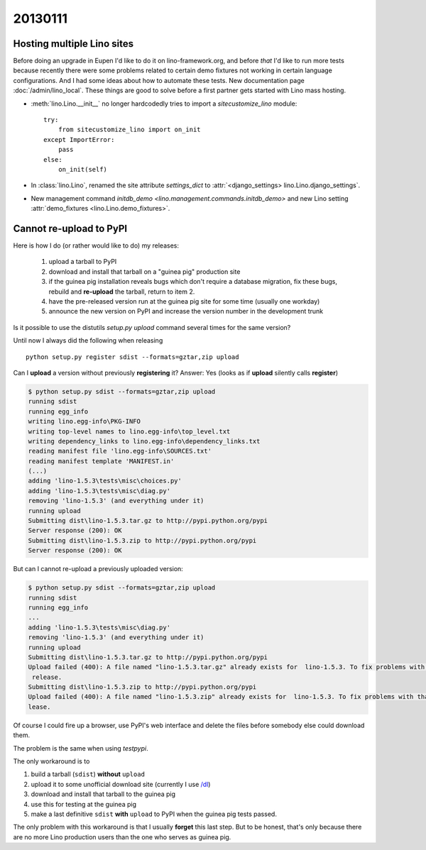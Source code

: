 20130111
========

Hosting multiple Lino sites
---------------------------

Before doing an upgrade in Eupen I'd like to do it on lino-framework.org, 
and before *that* I'd like to run more tests because recently there were some 
problems related to certain demo fixtures not working in certain 
language configurations.
And I had some ideas about how to automate these tests.
New documentation page :doc:`/admin/lino_local`.
These things are good to solve before a first partner 
gets started with Lino mass hosting.

- :meth:`lino.Lino.__init__` no longer hardcodedly tries to 
  import a `sitecustomize_lino` module::

        try:
            from sitecustomize_lino import on_init
        except ImportError:
            pass
        else:
            on_init(self)

- In :class:`lino.Lino`, renamed the site attribute `settings_dict` to 
  :attr:`<django_settings> lino.Lino.django_settings`.
  
- New management command `initdb_demo <lino.management.commands.initdb_demo>`
  and new Lino setting :attr:`demo_fixtures <lino.Lino.demo_fixtures>`.
  

Cannot re-upload to PyPI
------------------------

Here is how I do (or rather would like to do) my releases:
  
  #.  upload a tarball to PyPI
  #.  download and install that tarball on a "guinea pig" production site 
  #.  if the guinea pig installation reveals bugs which don't require a database migration,
      fix these bugs, rebuild and **re-upload** the tarball, return to item 2.
  #.  have the pre-released version run at the guinea pig site for some time (usually one workday) 
  #.  announce the new version on PyPI and increase the version number in the development trunk
      

Is it possible to use the distutils `setup.py upload` command several times for 
the same version?

Until now I always did the following when releasing ::

  python setup.py register sdist --formats=gztar,zip upload
  
Can I **upload** a version without previously **registering** it?
Answer: Yes (looks as if **upload** silently calls **register**)

.. code-block:: bash

  $ python setup.py sdist --formats=gztar,zip upload
  running sdist
  running egg_info
  writing lino.egg-info\PKG-INFO
  writing top-level names to lino.egg-info\top_level.txt
  writing dependency_links to lino.egg-info\dependency_links.txt
  reading manifest file 'lino.egg-info\SOURCES.txt'
  reading manifest template 'MANIFEST.in'  
  (...)
  adding 'lino-1.5.3\tests\misc\choices.py'
  adding 'lino-1.5.3\tests\misc\diag.py'
  removing 'lino-1.5.3' (and everything under it)
  running upload
  Submitting dist\lino-1.5.3.tar.gz to http://pypi.python.org/pypi
  Server response (200): OK
  Submitting dist\lino-1.5.3.zip to http://pypi.python.org/pypi
  Server response (200): OK
  
But can I cannot re-upload a previously uploaded version:

.. code-block:: bash

  $ python setup.py sdist --formats=gztar,zip upload
  running sdist
  running egg_info
  ...
  adding 'lino-1.5.3\tests\misc\diag.py'
  removing 'lino-1.5.3' (and everything under it)
  running upload
  Submitting dist\lino-1.5.3.tar.gz to http://pypi.python.org/pypi
  Upload failed (400): A file named "lino-1.5.3.tar.gz" already exists for  lino-1.5.3. To fix problems with that file you should create a new
   release.
  Submitting dist\lino-1.5.3.zip to http://pypi.python.org/pypi
  Upload failed (400): A file named "lino-1.5.3.zip" already exists for  lino-1.5.3. To fix problems with that file you should create a new re
  lease.

Of course I could fire up a browser, 
use PyPI's web interface and delete the files before 
somebody else could download them.

The problem is the same when using `testpypi`.

The only workaround is to

#. build a tarball (``sdist``) **without** ``upload``
#. upload it to some unofficial download site 
   (currently I use `/dl <../../dl>`__)
#. download and install that tarball to the guinea pig
#. use this for testing at the guinea pig
#. make a last definitive ``sdist`` **with** ``upload`` 
   to PyPI when the guinea pig tests passed.

The only problem with this workaround is that I usually **forget** 
this last step.
But to be honest, that's only because there are no more Lino production users 
than the one who serves as guinea pig.

